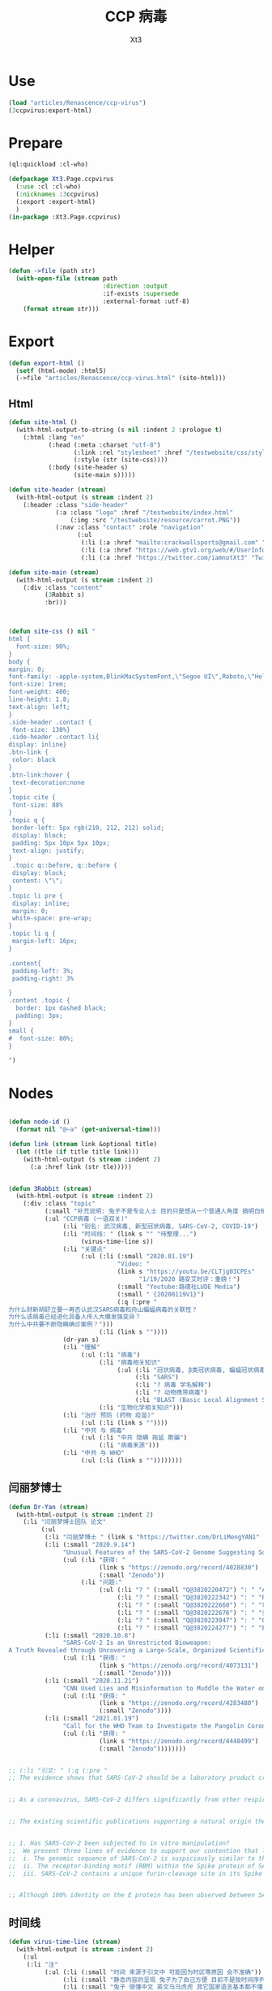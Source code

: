 #+TITLE: CCP 病毒
#+AUTHOR: Xt3

* Use
#+BEGIN_SRC lisp
(load "articles/Renascence/ccp-virus")
(3ccpvirus:export-html)
#+END_SRC
* Prepare
#+BEGIN_SRC lisp :tangle yes
(ql:quickload :cl-who)

(defpackage Xt3.Page.ccpvirus
  (:use :cl :cl-who)
  (:nicknames :3ccpvirus)
  (:export :export-html)
  )
(in-package :Xt3.Page.ccpvirus)

#+END_SRC


* Helper
#+BEGIN_SRC lisp :tangle yes
(defun ->file (path str)
  (with-open-file (stream path
                          :direction :output
                          :if-exists :supersede
                          :external-format :utf-8)
    (format stream str)))
#+END_SRC

* Export
#+BEGIN_SRC lisp :tangle yes
(defun export-html ()
  (setf (html-mode) :html5)
  (->file "articles/Renascence/ccp-virus.html" (site-html)))

#+END_SRC
** Html
#+BEGIN_SRC lisp :tangle yes
(defun site-html ()
  (with-html-output-to-string (s nil :indent 2 :prologue t)
    (:html :lang "en"
           (:head (:meta :charset "utf-8")
                  (:link :rel "stylesheet" :href "/testwebsite/css/style.css")
                  (:style (str (site-css))))
           (:body (site-header s)
                  (site-main s)))))

(defun site-header (stream)
  (with-html-output (s stream :indent 2)
    (:header :class "side-header"
             (:a :class "logo" :href "/testwebsite/index.html"
                 (:img :src "/testwebsite/resource/carrot.PNG"))
             (:nav :class "contact" :role "navigation"
                   (:ul
                    (:li (:a :href "mailto:crackwallsports@gmail.com" "Email"))
                    (:li (:a :href "https://web.gtv1.org/web/#/UserInfo?id=5e85cf42ca963f510b635c44" "GTV"))
                    (:li (:a :href "https://twitter.com/iamnotXt3" "Twitter")))))))

(defun site-main (stream)
  (with-html-output (s stream :indent 2)
    (:div :class "content"
          (3Rabbit s)
          :br)))



(defun site-css () nil "
html {
  font-size: 90%;
}
body {
margin: 0;
font-family: -apple-system,BlinkMacSystemFont,\"Segoe UI\",Roboto,\"Helvetica Neue\",Arial,sans-serif,\"Apple Color Emoji\",\"Segoe UI Emoji\",\"Segoe UI Symbol\",\"Noto Color Emoji\";
font-size: 1rem;
font-weight: 400;
line-height: 1.8;
text-align: left;
}
.side-header .contact {
 font-size: 130%}
.side-header .contact li{
display: inline}
.btn-link {
 color: black
}
.btn-link:hover {
 text-decoration:none
}
.topic cite {
 font-size: 88%
}
.topic q {
 border-left: 5px rgb(210, 212, 212) solid;
 display: block;
 padding: 5px 10px 5px 10px;
 text-align: justify;
}
 .topic q::before, q::before {
 display: block;
 content: \"\";
}
.topic li pre {
 display: inline;
 margin: 0;
 white-space: pre-wrap;
}
.topic li q {
 margin-left: 16px;
}

.content{
 padding-left: 3%;
 padding-right: 3%

}
.content .topic {
  border: 1px dashed black;
  padding: 3px;
}
small {
#  font-size: 80%;
}

")

#+END_SRC
* Nodes
#+BEGIN_SRC lisp :tangle yes

(defun node-id ()
  (format nil "@~a" (get-universal-time)))

(defun link (stream link &optional title)
  (let ((tle (if title title link)))
    (with-html-output (s stream :indent 2)
      (:a :href link (str tle)))))


(defun 3Rabbit (stream)
  (with-html-output (s stream :indent 2)
    (:div :class "topic"
          (:small "补充说明: 兔子不是专业人士 目的只是想从一个普通人角度 搞明白相关信息, 对造成的任何理解偏差和后果 兔子当然是不负责任哆啦")
          (:ul "CCP病毒 (一语双关)"
               (:li "别名: 武汉病毒, 新型冠状病毒, SARS-CoV-2, COVID-19")
               (:li "时间线: " (link s "" "待整理...") 
                    (virus-time-line s))
               (:li "关键点"
                    (:ul (:li (:small "2020.01.19")
                              "Video: "
                              (link s "https://youtu.be/CLTjg03CPEs"
                                    "1/19/2020 路安艾时评：重磅！")
                              (:small "Youtube:路德社LUDE Media")
                              (:small " {20200119V1}")
                              (:q (:pre "
为什么财新胡舒立要一再否认武汉SARS病毒和舟山蝙蝠病毒的关联性？
为什么该病毒已经进化具备人传人大爆发强变异？
为什么中共要不断隐瞒确诊案例？")))
                         (:li (link s ""))))
               (dr-yan s)
               (:li "理解"
                    (:ul (:li "病毒")
                         (:li "病毒相关知识"
                              (:ul (:li "冠状病毒, β类冠状病毒, 蝙蝠冠状病毒")
                                   (:li "SARS")
                                   (:li "? 病毒 学名解释")
                                   (:li "? 动物携带病毒")
                                   (:li "BLAST (Basic Local Alignment Search Tool)")))
                         (:li "生物化学相关知识")))
               (:li "治疗 预防 (药物 疫苗)"
                    (:ul (:li (link s ""))))
               (:li "中共 与 病毒"
                    (:ul (:li "中共 隐瞒 拖延 欺骗")
                         (:li "病毒来源")))
               (:li "中共 与 WHO"
                    (:ul (:li (link s ""))))))))

#+END_SRC
** 闫丽梦博士

#+BEGIN_SRC lisp :tangle yes
(defun Dr-Yan (stream)
  (with-html-output (s stream :indent 2)
    (:li "闫丽梦博士团队 论文"
         (:ul
          (:li "闫丽梦博士 " (link s "https://twitter.com/DrLiMengYAN1" "Twitter: Dr. Li-Meng YAN @DrLiMengYAN1"))
          (:li (:small "2020.9.14")
               "Unusual Features of the SARS-CoV-2 Genome Suggesting Sophisticated Laboratory Modification Rather Than Natural Evolution and Delineation of Its Probable Synthetic Route"
               (:ul (:li "获得: "
                         (link s "https://zenodo.org/record/4028830")
                         (:small "Zenodo"))
                    (:li "问题:"
                         (:ul (:li "? " (:small "Q@3820220472") ": " "ACE2, hACE2(受体), RBM(结合座) ?")
                              (:li "? " (:small "Q@3820222342") ": " "RaTG13蝙蝠病毒 不存在?")
                              (:li "? " (:small "Q@3820222660") ": " "以 蝙蝠冠状病毒 ZC45 和/或 ZXC21为模板和/或骨架 ? 为什么是 和/或, 二者差异?")
                              (:li "? " (:small "Q@3820222676") ": " "弗林酶切位点(furin-cleavage site)是?")
                              (:li "? " (:small "Q@3820223947") ": " "Orf8, MHC-1, 稳定性 ?")
                              (:li "? " (:small "Q@3820224277") ": " "E蛋白, 耐受突变 ?")))))
          (:li (:small "2020.10.8")
               "SARS-CoV-2 Is an Unrestricted Bioweapon:
A Truth Revealed through Uncovering a Large-Scale, Organized Scientific Fraud"
               (:ul (:li "获得: "
                         (link s "https://zenodo.org/record/4073131")
                         (:small "Zenodo"))))
          (:li (:small "2020.11.21")
               "CNN Used Lies and Misinformation to Muddle the Water on the Origin of SARS-CoV-2"
               (:ul (:li "获得: "
                         (link s "https://zenodo.org/record/4283480")
                         (:small "Zenodo"))))
          (:li (:small "2021.01.19")
               "Call for the WHO Team to Investigate the Pangolin Coronaviruses and the RmYN02 Bat Coronavirus"
               (:ul (:li "获得: "
                         (link s "https://zenodo.org/record/4448499")
                         (:small "Zenodo"))))))))


;; (:li "引文: " (:q (:pre "
;; The evidence shows that SARS-CoV-2 should be a laboratory product created by using bat coronaviruses ZC45 and/or ZXC21 as a template and/or backbone.


;; As a coronavirus, SARS-CoV-2 differs significantly from other respiratory and/or zoonotic viruses: it attacks multiple organs; it is capable of undergoing a long period of asymptomatic infection; it is highly transmissible and significantly lethal in high-risk populations; it is well-adapted to humans since the very start of its emergence1; it is highly efficient in binding the human ACE2 receptor (hACE2), the affinity of which is greater than that associated with the ACE2 of any other potential host2,3.


;; The existing scientific publications supporting a natural origin theory rely heavily on a single piece of evidence – a previously discovered bat coronavirus named RaTG13, which shares a 96% nucleotide sequence identity with SARS-CoV-218. However, the existence of RaTG13 in nature and the truthfulness of its reported sequence are being widely questioned6-9,19-21. It is noteworthy that scientific journals have clearly censored any dissenting opinions that suggest a non-natural origin of SARS-CoV-28,22. Because of this censorship, articles questioning either the natural origin of SARS-CoV-2 or the actual existence of RaTG13, although of high quality scientifically, can only exist as preprints5-9,19-21 or other non-peer- reviewed articles published on various online platforms10-13,23. Nonetheless, analyses of these reports have repeatedly pointed to severe problems and a probable fraud associated with the reporting of RaTG136,8,9,19- 21. Therefore, the theory that fabricated scientific data has been published to mislead the world’s efforts in tracing the origin of SARS-CoV-2 has become substantially convincing and is interlocked with the notion that SARS-CoV-2 is of a non-natural origin.


;; 1. Has SARS-CoV-2 been subjected to in vitro manipulation?
;;  We present three lines of evidence to support our contention that laboratory manipulation is part of the history of SARS-CoV-2:
;;  i. The genomic sequence of SARS-CoV-2 is suspiciously similar to that of a bat coronavirus discovered by military laboratories in the Third Military Medical University (Chongqing, China) and the Research Institute for Medicine of Nanjing Command (Nanjing, China).
;;  ii. The receptor-binding motif (RBM) within the Spike protein of SARS-CoV-2, which determines the host specificity of the virus, resembles that of SARS-CoV from the 2003 epidemic in a suspicious manner. Genomic evidence suggests that the RBM has been genetically manipulated.
;;  iii. SARS-CoV-2 contains a unique furin-cleavage site in its Spike protein, which is known to greatly enhance viral infectivity and cell tropism. Yet, this cleavage site is completely absent in this particular class of coronaviruses found in nature. In addition, rare codons associated with this additional sequence suggest the strong possibility that this furin-cleavage site is not the product of natural evolution and could have been inserted into the SARS-CoV-2 genome artificially by techniques other than simple serial passage or multi-strain recombination events inside co-infected tissue cultures or animals.


;; Although 100% identity on the E protein has been observed between SARS-CoV and certain SARS-related bat coronaviruses, none of those pairs simultaneously share over 83% identity on the Orf8 protein32. Therefore, the 94.2% identity on the Orf8 protein, 100% identity on the E protein, and the overall genomic/amino acid-level resemblance between SARS-CoV-2 and ZC45/ZXC21 are highly unusual. Such evidence, when considered together, is consistent with a hypothesis that the SARS-CoV-2 genome has an origin based on the use of ZC45/ZXC21 as a backbone and/or template for genetic gain-of-function modifications.")))
#+END_SRC
** 时间线
#+BEGIN_SRC lisp :tangle yes
(defun virus-time-line (stream)
  (with-html-output (s stream :indent 2)
    (:ul
     (:li "注"
          (:ul (:li (:small "时间 来源于引文中 可能因为时区等原因 会不准确"))
               (:li (:small "静态内容的呈现 兔子为了自己方便 目前不是按时间序列呈现 而是有层级关系"))
               (:li (:small "兔子 很懂中文 英文马马虎虎 其它国家语言基本都不懂 所以其它语言信息出错 不要惊讶"))))
     (:li (:small "202 . . ")
          ": "
          (link s "")
          (:small "")
          (:q (:pre "")))
     (:li "...最早...")
     ;; 2020.1.19
     (:li (:small "2020.01.19")
          "Video: "                     ; V1
          (link s "https://youtu.be/CLTjg03CPEs"
                "1/19/2020 路安艾时评：重磅！")
          (:small "Youtube:路德社LUDE Media")
          (:small " {20200119V1}")
          (:q (:pre "
为什么财新胡舒立要一再否认武汉SARS病毒和舟山蝙蝠病毒的关联性？
为什么该病毒已经进化具备人传人大爆发强变异？
为什么中共要不断隐瞒确诊案例？")))
     ;; 2020.9.14
     (:li (:small "2020.09.14")
          "Article" (:small "(Report): ") ; A1
          (link s "https://zenodo.org/record/4028830"
                "Unusual Features of the SARS-CoV-2 Genome Suggesting Sophisticated Laboratory Modification Rather Than Natural Evolution and Delineation of Its Probable Synthetic Route")
          (:small "Zenodo")
          (:small " {20200914A1}"))
     ;; 2020.10.8
     (:li (:small "2020.10.08")
          "Article" (:small "(Report): ") ; A1
          (link s "https://zenodo.org/record/4073131"
                "SARS-CoV-2 Is an Unrestricted Bioweapon:
A Truth Revealed through Uncovering a Large-Scale, Organized Scientific Fraud")
          (:small "Zenodo")
          (:small " {20201008A1}")
          (:ul (:li (:small "2020.10.08")
                    "Video: "           ; V1
                    (link s "https://youtu.be/VAKlS2oM9EU"
                          "10/8/2020 路德时评（路博艾冠康胡谈）")
                    (:small "Youtube:路德社LUDE Media")
                    (:small " {20201008V1 20201008A1}")
                    (:q (:pre "
闫丽梦博士首次用中文解释第二份报告的来龙去脉,揭露中共病毒的超限战生物武器的本质！")))))
     ;; 2020.11.21
     (:li (:small "2020.11.21")
          "Article" (:small "(Report): ") ; A1
          (link s "https://zenodo.org/record/4283480"
                "CNN Used Lies and Misinformation to Muddle the Water on the Origin of SARS-CoV-2")
          (:small "Zenodo")
          (:small " {20201121A1}"))
     ;; 2021.1.19
     (:li (:small "2021.01.19")
          "Article" (:small "(Report): ") ; A1
          (link s "https://zenodo.org/record/4448499"
                "Call for the WHO Team to Investigate the Pangolin Coronaviruses and the RmYN02 Bat Coronavirus")
          (:small "Zenodo")
          (:small " {20210119A1}"))
     ;; 2021.1.29
     (:li (:small "2021.01.29")
          "Article" (:small "(Report): ") ; A1
          (link s "https://zenodo.org/record/4477081"
                "A Bayesian analysis concludes beyond a reasonable doubt that SARS-CoV-2 is not a natural zoonosis but instead is laboratory derived")
          (:small "Zenodo")
          (:small " {20210129A1}"))
     ;; 2021.2.9
     (:li (:small "2021.02.09")
          "Video: "                     ; V1
          (link s "https://youtu.be/UmoUdW5r5fU"
                "2/9/2021 路德时评（路博艾冠谈嘉宾闫博士）")
          (:small "Youtube:路德社LUDE Media")
          (:small " {20210209V1}")
          (:q (:pre "
川普弹劾案参议院通过不违宪投票；
美国蓬佩澳以及白宫对中共联合世卫的溯源报告纷纷否定意味着什么？
军事科学院出版的教材揭露一切真相！"))
          (:ul
           (:li "Book: "
                "非典非自然起源和人制人新种病毒基因武器"
                (:small "主编: 徐德忠 李锋 出版: 军事医学科学出版社 2015.8"))
           (:li (:small "2021.02.10")
                "Video: "               ; V1
                (link s "https://youtu.be/a4oIAEQveOg"
                      "2/10/2021路德时评（路安墨谈）")
                (:small "Youtube:路德社LUDE Media")
                (:small " {20210210V1 20210209V1}")
                (:q (:pre "
世卫组织顾问揭露世卫所谓调查内幕；
再次深入解读2015年出版中共军事科学院出版的教材了第2期；")))
           (:li (:small "2021.02.10")
                "Video: "               ; V2
                (link s "https://youtu.be/V10SKiS1vpc"
                      "2/10/2021路德时评（路博艾冠谈）")
                (:small "Youtube:路德社LUDE Media")
                (:small " {20210210V2 20210209V1}")
                (:q (:pre "
拜登和习近平最快今晚通电话会勾兑哪些？
继续深入挖中共军事科学院教材的内容揭示众多真相（第三期）；")))))
     ;; 
     (:li "WHO 武汉之旅")
     ;; 2021.2.10
     (:li (:small "2021.02.10")
          "Article: "                   ; A1
          (link s "https://thenationalpulse.com/exclusive/who-investigators-ccp-covid-ties/"
                "CONFLICT OF INTEREST: WHO’s COVID Investigator Is Recipient Of Chinese Communist Cash, Worked With Wuhan Lab For 18 Years.")
          (:small "The National Pulse.")
          (:small " {20210210A1}"))
     ;; 2021.2.12
     (:li (:small "2021.02.12")
          "Article: "                   ; A1
          (link s "https://mediamanipulation.org/case-studies/cloaked-science-yan-reports"
                "CLOAKED SCIENCE: THE YAN REPORTS")
          (:small "The Media Manipulation Case Book")
          (:small " {20210212A1}")
          ;; 2021.2.13
          (:ul
           (:li (:small "2021.02.13")
                "Article: "             ; A1
                (link s "https://www.washingtonpost.com/technology/2021/02/12/china-covid-misinformation-li-meng-yan/"
                      "Scientists said claims about China creating the coronavirus were misleading. They went viral anyway.")
                (:small "The Washington Post")
                (:small " {20210213A1 20210212A1}"))
           (:li (:small "2021.02.13")
                "Video: "               ; V1
                (link s "https://youtu.be/Bp-zly4svfk"
                      "2/12/2021 路德时评（路博冠康胡谈嘉宾闫博士）")
                (:small "Youtube: 路德社LUDE Media")
                (:small " {20210213V1 20210212A1}")
                (:q (:pre "怎么看同一天哈佛出报道攻击闫博士，华盛顿邮报出报道替闫博士说话？"))
                (:ul (:li (:small "2021.02.13")
                          "Article" (:small "(中文简述): ") ; A3
                          (link s "https://gnews.org/zh-hans/904991/"
                                "《路德时评》连线闫博士回击哈佛报告，及解读《华盛顿邮报》头版报道闫博士")
                          (:small "GNEWS")
                          (:small " {20210213A3 20210213V1}"))))
           (:li (:small "2021.02.13")
                "Article: "             ; A2
                (link s "https://thenationalpulse.com/exclusive/harvard-shorenstein-center-ccp-ties/"
                      "EXC: Harvard Center Attacking COVID Lab Theory Has Extensive Financial And Personnel Links With The Chinese Communist Party.")
                (:small "The National Pulse.")
                (:small " {20210213A2 20210212A1}")
                (:ul (:li (:small "2021.02.16")
                          "Article" (:small "(中文翻译): ") ; A1
                          (link s "https://gnews.org/zh-hans/909498/"
                                "探究哈佛大学中心与中共的渊源")
                          (:small "GNEWS")
                          (:small " {20210216A1 20210213A2}"))))))
     ;; 2021.2.14
     (:li (:small "2021.02.14")
          "Video: "                     ; V1
          (link s "https://youtu.be/Bp-zly4svfk"
                "2/14/2021路德时评（路安墨谈）")
          (:small "Youtube: 路德社LUDE Media")
          (:small " {20210214V1 20210212A1 20210213A2}")
          (:q (:pre "
攻击闫博士的哈佛该研究中心被美媒曝光就是中共资助在美大发酵，哈佛该中心彻底翻车！
世卫谭德塞首次发声不排除病毒起源任何假设意味着什么？")))
     ;; 2021.2.15
     (:li (:small "2021.02.15")
          "Article: "                   ; A1
          (link s "https://thenationalpulse.com/news/exc-who-covid-investigator-is-chinese-cdc-advisor-who-accepted-ccp-research-grants/"
                "EXC: WHO COVID ‘Investigator’ Is Chinese CDC Advisor Who Accepted CCP Research Grants.")
          (:small "The National Pulse.")
          (:small " {20210215A1}"))
     ;; 2021.2.16
     
     (:li (:small "2021.02.16")
          "Article: "                   ; A1
          (link s "https://cz.citymedia.network/prague/features/czech-cardinal-calls-coronavirus-chinese-biological-weapon/"
                "Czech cardinal calls coronavirus “Chinese biological weapon”")
          (:small "CityMedia : PragueLife! Magazine")
          (:small " {20210216A1 20210216A2}")
          (:q (:pre "
Dominik Duka, cardinal at the Roman Catholic Church and the 36th Arch Bishop of Prague, believes coronavirus is a biological weapon and that the military knows about it. "))
          (:ul (:li (:small "2021.02.19")
                    "Article: " (:small "(中文简述): ") ; A1
                    (link s "https://gnews.org/zh-hans/917024/"
                          "捷克红衣主教称中共病毒为“中共生物武器”")
                    (:small "GNEWS")
                    (:small " {20210219A1 20210216A1}"))
               (:li (:small "2021.02.16")
                    "Article: " (:small "(捷克语): ") ; A2
                    (link s "https://cnn.iprima.cz/duka-koronavirus-je-cinska-biologicka-zbran-vojaci-o-tom-vedi-ale-mlci-19260?utm_source=www.seznam.cz&utm_medium=sekce-z-internetu#dop_ab_variant=520010&dop_source_zone_name=hpfeed.sznhp.box&dop_req_id=iO74E7p52JV-202102161031y"
                          "Duka: Koronavirus je čínská biologická zbraň. Vojáci o tom vědí, ale nic neřeknou")
                    (:small "CNN Prima News : Czech")
                    (:small " {20210216A2}"))
               (:li (:small "2021.02.18")
                    "Article: " (:small "(中共回应): ") ; A1
                    (:small " {20210218A1 20210216A2}")
                    (:ul (:li (link s "https://www.globaltimes.cn/page/202102/1215871.shtml"
                                    "Czech Cardinal Dominik Duka’s ‘Chinese biological weapon’ remarks groundless slander: embassy")
                              (:small "Global Times"))
                         (:li 
                          (link s "https://world.huanqiu.com/article/41ykMcBTpZW"
                                "捷克主教声称新冠是中国的“生物武器”，我使馆：立即纠正错误！")
                          (:small "环球网"))))))
     ;; 2021.2.19
     
     (:li (:small "2021.02.19")
          "Article: "                   ; A2
          (link s "https://gnews.org/zh-hans/917482/"
                "德国汉堡大学：中共病毒来自武汉病毒研究所实验室！")
          (:small "GNEWS")
          (:small " {20210219A2 20210218A2}")
          (:ul (:li (:small "2021.02.18")
                    "Article: " (:small "(德国汉堡大学原文 德文): ")
                    (link s "https://www.uni-hamburg.de/newsroom/presse/2021/pm8.html"
                          "Studie zum Ursprung der Coronavirus-Pandemie veröffentlicht")
                    (:small "Universität Hamburg")
                    (:small " {20210218A2 20210215A2}"))
               (:li (:small "2021.02.15")
                    "Article" (:small "(Report): ") ; A2
                    (link s "https://www.researchgate.net/publication/349302406_Studie_zum_Ursprung_der_Coronavirus-Pandemie"
                          "Studie zum Ursprung der Coronavirus-Pandemie")
                    (:small "ResearchGate")
                    (:small " {20210215A2}")
                    (:ul (:li (:small "2021.02.21")
                              "Article: " (:small "(中文翻译): ")
                              (:small " {20210221A1 20210215A2}")
                              (:ul (:li (link s "https://gnews.org/zh-hans/924152/"
                                              "德国汉堡大学罗兰-维森丹格教授：冠状病毒大流行的起源研究（中文译文）第一部分")
                                        (:small "GNEWS")
                                        (:small "2021.02.21"))
                                   (:li (link s "https://www.gnews.org/zh-hans/927337/"
                                              "德国汉堡大学罗兰-维森丹格教授：冠状病毒大流行的起源研究（中文译文）第二部分")
                                        (:small "GNEWS")
                                        (:small "2021.02.22"))))))))
     ;; 2021.2.20
     (:li (:small "2021.02.20")
          "Video: " (:small "(): ")     ; V1
          (link s "https://youtu.be/-HucSkjWxjs"
                "2/20/2021路德时评（路博艾冠谈）")
          (:small "Youtube: 路德社LUDE Media")
          (:small " {20210220V1 20210219A3 20210220A2 20210220T1}")
          (:q (:pre "
德国最大报纸图片报关于病毒来源让中共必须回答五个问题；
中共外交部立马表明严正立场回应；"))
          (:ul (:li (:small "2021.02.20")
                    "Article: " (:small "(路德社节目简述): ") ; A1
                    (link s "https://gnews.org/zh-hans/923455/"
                          "《路德时评》重磅解读德国最大报纸质问中共五个致命问题，及再爆中共长年从事中共病毒研究铁证")
                    (:small "GNEWS")
                    (:small " {20210220A1 20210220V1}"))
               (:li (:small "2021.02.19")
                    "Article: " (:small "(德文 德国图片报): ") ; A3
                    (link s "https://www.bild.de/politik/ausland/politik-ausland/herkunft-von-corona-diese-fuenf-fragen-muss-china-jetzt-beantworten-75476194.bild.html#fromWall"
                          "Diese fünf Fragen MUSS China jetzt beantworten!")
                    (:small "Bild")
                    (:small " {20210219A3}")
                    (:q (:pre "
Frage1 : Geben Sie Zu, dass das Corona-Virus durch einen Labor-Unfall in die Welt kam? 您同意新冠病毒是从实验室传到世界上的这种说法吗?
Frige2 : Warum haben Sie die Welt nicht früher gewarnt? 您为什么没有早一点警告这个世界?
Frige3 : Warum experimentierte China überhaupt mit Corona-Viren? 为什么中国要试验新冠病毒?
Frige4 : Wann lassen Sie unabhängige Experten in das Labor in Wuhan? 您觉得应该什么时候让外界专家进驻武汉?
Frige5 : Wie will China die Welt für Corona entschädigen? 中国应该怎么补偿这个世界?")))
               (:li (:small "2021.02.20")
                    "Article: " (:small "(中共回应): ") ; A2
                    (link s "http://de.china-embassy.org/chn/sgyw/t1855406.htm"
                          "驻德国使馆就德《图片报》再次散布炒作新冠病毒来源等阴谋论表明我严正立场")
                    (:small "中华人民共和国驻德意志联邦共和国大使馆")
                    (:small " {20210220A2 20210219A3}")
                    (:q (:pre "
...
《图片报》引用的所谓“报告”并非严谨科学的研究报告，甫一发布即受到德学术界、媒体和民众广泛质疑和批评。

武汉病毒研究所P4实验室具有严格的防护设施和措施。在2019年12月30日接收新冠肺炎患者的首批检测试样前，该所完全没有接触过、研究过或者保存过新冠病毒。

世卫组织派出国际专家组于2021年1月至2月在武汉与中方专家组成联合专家组，共同开展全球溯源中国部分工作。联合专家组对新冠病毒从自然宿主直接传播和通过冷链食品、中间宿主、实验室等四种引入人类途径的可能性进行了科学评估，认为新冠病毒“比较可能”经中间宿主引入人类，也“可能”直接传播或者通过冷链食品引入人类，“极不可能”通过实验室引入人类。

在已经被世界上几乎所有顶级科学家和疾控专家公开否定的情况下，该报仍热衷于散布所谓的“武汉病毒所泄露病毒”等谣言，并在此基础上煞有其事、厚颜无耻地提出所谓“中国应回答的五个问题”，实在令人不齿。
...")))
               (:li "项目: " "重要病毒跨种间感染与传播致病的分子机制研究"
                    (:small "中共国CDC负责人高福 2011年申请的基金标书")
                    (:small " {20110101X3823589705}" )
                    (:ul (:li (:small "2021.02.20")
                              "Twitter: " (:small "(含标书图片): ") ; T1
                              (link s "https://twitter.com/jsdfposjpqyuee1/status/1363237028712747008?s=20")
                              (:small "Twitter: 火来2号 @jsdfposjpqyuee1")
                              (:small " {20210220T1 20110101X3823589705}")
                              (:q (:pre "
@DrLiMengYAN1
 
高福的基金标书2011CB504700，石正丽的研究获得这个基金的支持。研究内容包括（不限于）
1 对病毒目的基因进行定点突变
2 获得目的重组病毒
3 确定影响病毒致病性和传播性的关键基因位点
")))
                         (:li (:small "2021.02.07")
                              "Article: " (:small "(含标书内容): ") ; T1
                              (link s "https://gnews.org/zh-hans/935149/"
                                    "中共用国家基金资助顶级科学家制造跨种间传播，高传染性、高致病性的新型病毒")
                              (:small "GNEWS")
                              (:small " {20210227A3823589593 20110101X3823589705}"))))))
     ;; 2021.2.22
     (:li (:small "2021.02.22")
          "Video: "                     ; V1
          (link s "https://www.cbsnews.com/video/former-deputy-national-security-adviser-matt-pottinger-on-face-the-nation/"
                "Former deputy national security adviser Matt Pottinger on \"Face the Nation\"")
          (:small "CBS News")
          (:small " {20210222V1}"))
     ;; 2021.2.23
     (:li (:small "2021.02.23")
          "Article: "                   ; A1
          (link s "https://www.wsj.com/articles/chinas-reckless-labs-put-the-world-at-risk-11614102828"
                "China’s Reckless Labs Put the World at Risk")
          (:small "The Wall Street Journal")
          (:small " {20210223A1}")
          (:q (:pre "
Beijing is obsessed with viruses, but not biosafety. We are paying a high price for its lapses."))
          (:ul (:li (:small "2021.02.23")
                    "Article: " (:small "(中文翻译): ") ; A2
                    (link s "https://gnews.org/zh-hans/929695/"
                          "迈克·蓬佩奥发新闻 中共病毒来自“武毒所”")
                    (:small "GNEWS")
                    (:small " {20210223A2 20210223A1 }"))
               (:li (:small "2021.02.23")
                    "Video: "           ; V1
                    (link s "https://youtu.be/a1ST79I19LE"
                          "2/23/2021路德时评（路博艾冠谈）")
                    (:small "Youtube: 路德社LUDE Media")
                    (:small " {20210223V1 20210223A1 }")
                    (:q (:pre "
华尔街日报刊登一篇蓬佩澳和余茂春先生的重磅文章，暗示的很多情报信息和内容与闫博士报告相吻合；")))))
     (:li (:small "2021.02.23")
          "Article: " 
          (link s "https://www.washingtontimes.com/news/2021/feb/23/facebooks-false-fact-check-protected-a-viable-sour/"
                "Facebook's false fact check protected a viable source of COVID-19: Wuhan Institute of Virology")
          (:small "The Washington Times")
          (:small " {20210223A3823590255}" )
          (:ul (:li (:small "2021.02.26")
                    "Article: " (:small "(中文翻译): ")
                    (link s "https://gnews.org/zh-hans/934228/"
                          "比尔·戈茨：脸书的虚假事实检查保护了武汉病毒研究")
                    (:small "GNEWS")
                    (:small " {20210226A3823590382 20210223A3823590255}" ))))
     (:li (:small "2021.02.23")
          "Article: " 
          (link s "https://www.commdiginews.com/politics-2/hydroxychloroquine-approved-preventative-treatment-covid-19-128426/"
                "Hydroxychloroquine now approved as a preventative treatment for COVID-19 (Update)")
          (:small "Communities Digital News")
          (:small " {20210227A3823591004}" )
          (:ul (:li (:small "2021.02.27")
                    "Article: " (:small "(中文翻译): ")
                    (link s "https://gnews.org/zh-hans/937012/"
                          "羟氯喹获批成为COVID-19的预防治疗方案")
                    (:small "GNEWS")
                    (:small " {20210223A3823591136 20210227A3823591004}"))))
     (:li (:small "2021..")
          ": " (:small "(): ")
          (link s "")
          (:small "")
          (:small " {}")
          (:q (:pre ""))))))
#+END_SRC
